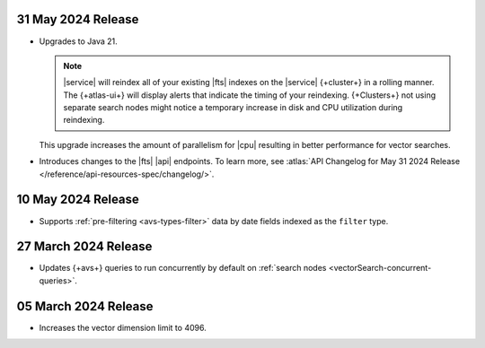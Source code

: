 .. _avs20240530:

31 May 2024 Release
~~~~~~~~~~~~~~~~~~~~~

- Upgrades to Java 21.

  .. note:: 

     |service| will reindex all of your existing |fts| indexes on the
     |service| {+cluster+} in a rolling manner. The {+atlas-ui+} will
     display alerts that indicate the timing of your reindexing.
     {+Clusters+} not using separate search nodes might notice a
     temporary increase in disk and CPU utilization during reindexing. 

  This upgrade increases the amount of parallelism for |cpu| resulting
  in better performance for vector searches. 

- Introduces changes to the |fts| |api| endpoints. To learn more, see
  :atlas:`API Changelog for May 31 2024 Release
  </reference/api-resources-spec/changelog/>`. 

.. _avs20240510:

10 May 2024 Release
~~~~~~~~~~~~~~~~~~~~~~~~

- Supports :ref:`pre-filtering <avs-types-filter>` data by date fields
  indexed as the ``filter`` type. 

.. _avs20240327:

27 March 2024 Release
~~~~~~~~~~~~~~~~~~~~~~~~

- Updates {+avs+} queries to run concurrently by default on :ref:`search
  nodes <vectorSearch-concurrent-queries>`.

.. _avs20240305:

05 March 2024 Release
~~~~~~~~~~~~~~~~~~~~~~~~

- Increases the vector dimension limit to 4096.
